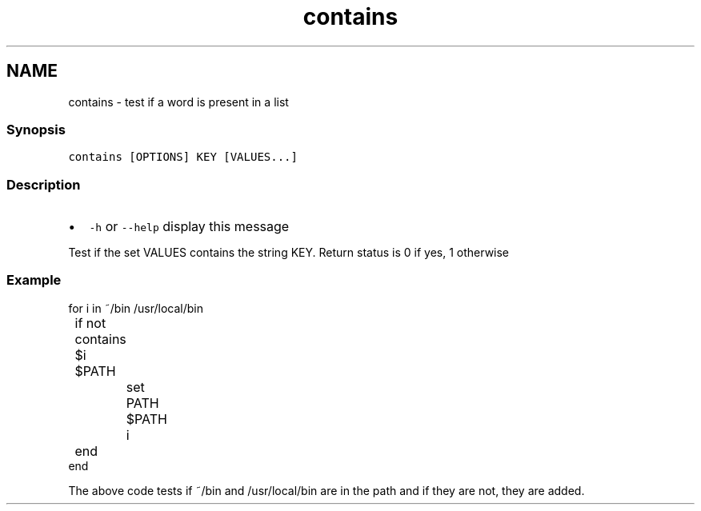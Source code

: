 .TH "contains" 1 "13 Jan 2008" "Version 1.23.0" "fish" \" -*- nroff -*-
.ad l
.nh
.SH NAME
contains - test if a word is present in a list
.PP
.SS "Synopsis"
\fCcontains [OPTIONS] KEY [VALUES...]\fP
.SS "Description"
.IP "\(bu" 2
\fC-h\fP or \fC--help\fP display this message
.PP
.PP
Test if the set VALUES contains the string KEY. Return status is 0 if yes, 1 otherwise
.SS "Example"
.PP
.nf

for i in ~/bin /usr/local/bin
	if not contains $i $PATH
		set PATH $PATH i
	end
end
.fi
.PP
.PP
The above code tests if ~/bin and /usr/local/bin are in the path and if they are not, they are added. 
